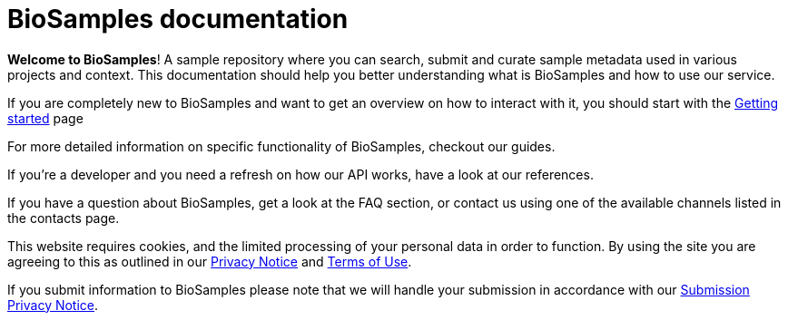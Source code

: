 = [.ebi-color]#BioSamples documentation#
:last-update-label!:

*Welcome to BioSamples*! A sample repository where you can search, submit and curate sample metadata used in various
projects and context. This documentation should help you better understanding what is BioSamples and how to use our service.

If you are completely new to BioSamples and want to get an overview on how to interact with it, you should start with
the link:#[Getting started] page

For more detailed information on specific functionality of BioSamples, checkout our +++<a th:href="@{/docs/guides/}">guides</a>+++.

If you're a developer and you need a refresh on how our API works, have a look at our +++<a th:href="@{/docs/references/api/overview/}">references</a>+++.

If you have a question about BioSamples, get a look at the +++<a th:href="@{/docs/faq}">FAQ section</a>+++, or contact us using one of the available channels listed in the +++<a th:href="@{/docs/contacts}">contacts page</a>+++.
 
This website requires cookies, and the limited processing of your personal data in order to function. By using the site you are agreeing to this as outlined in our https://www.ebi.ac.uk/data-protection/privacy-notice/embl-ebi-public-website[Privacy Notice] and https://www.ebi.ac.uk/about/terms-of-use[Terms of Use].

If you submit information to BioSamples please note that we will handle your submission in accordance with our https://www.ebi.ac.uk/data-protection/privacy-notice/biosamples-submissions[Submission Privacy Notice].
 
 